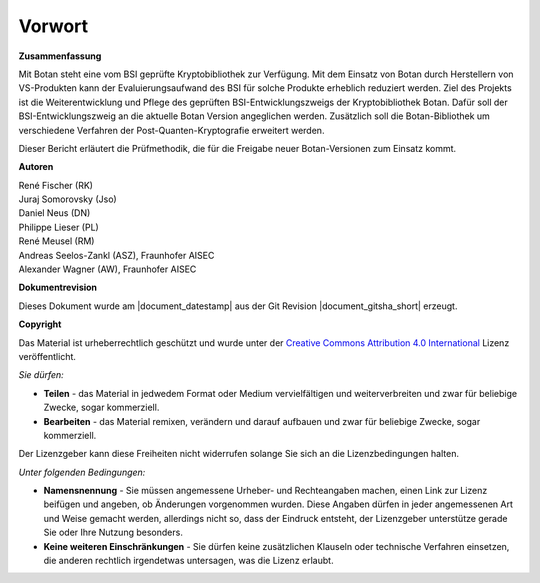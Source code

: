 Vorwort
=======

**Zusammenfassung**

Mit Botan steht eine vom BSI geprüfte Kryptobibliothek zur Verfügung. Mit
dem  Einsatz von Botan durch Herstellern von VS-Produkten kann der
Evaluierungsaufwand des BSI für solche Produkte erheblich reduziert werden. Ziel
des Projekts ist die Weiterentwicklung und Pflege des geprüften
BSI-Entwicklungszweigs der Kryptobibliothek Botan. Dafür soll der
BSI-Entwicklungszweig an die aktuelle Botan Version angeglichen werden.
Zusätzlich soll die Botan-Bibliothek um verschiedene Verfahren der
Post-Quanten-Kryptografie erweitert werden.

Dieser Bericht erläutert die Prüfmethodik, die für die Freigabe neuer
Botan-Versionen zum Einsatz kommt.

**Autoren**


| René Fischer (RK)
| Juraj Somorovsky (Jso)
| Daniel Neus (DN)
| Philippe Lieser (PL)
| René Meusel (RM)
| Andreas Seelos-Zankl (ASZ), Fraunhofer AISEC
| Alexander Wagner (AW), Fraunhofer AISEC

**Dokumentrevision**

Dieses Dokument wurde am |document_datestamp| aus der Git Revision |document_gitsha_short| erzeugt.

.. todolist::

.. raw:: latex

   \vfill

.. sharedimg:: legal/cc-by.png
   :alt: License: CC-BY
   :align: left

.. raw:: latex

   \pagebreak

**Copyright**

Das Material ist urheberrechtlich geschützt und wurde unter der `Creative Commons
Attribution 4.0 International <https://creativecommons.org/licenses/by/4.0/deed.de>`_
Lizenz veröffentlicht.

*Sie dürfen:*

* **Teilen** - das Material in jedwedem Format oder Medium vervielfältigen und
  weiterverbreiten und zwar für beliebige Zwecke, sogar kommerziell.

* **Bearbeiten** - das Material remixen, verändern und darauf aufbauen und zwar
  für beliebige Zwecke, sogar kommerziell.

Der Lizenzgeber kann diese Freiheiten nicht widerrufen solange Sie sich an die
Lizenzbedingungen halten.

*Unter folgenden Bedingungen:*

* **Namensnennung** - Sie müssen angemessene Urheber- und Rechteangaben machen,
  einen Link zur Lizenz beifügen und angeben, ob Änderungen vorgenommen wurden.
  Diese Angaben dürfen in jeder angemessenen Art und Weise gemacht werden,
  allerdings nicht so, dass der Eindruck entsteht, der Lizenzgeber unterstütze
  gerade Sie oder Ihre Nutzung besonders.

* **Keine weiteren Einschränkungen** - Sie dürfen keine zusätzlichen Klauseln
  oder technische Verfahren einsetzen, die anderen rechtlich irgendetwas
  untersagen, was die Lizenz erlaubt.
